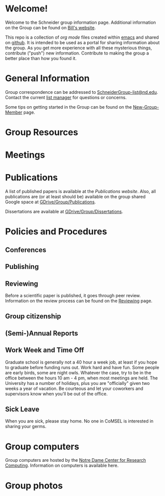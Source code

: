 * Welcome!
Welcome to the Schneider group information page. Additional information on the Group can be found on [[http://www.nd.edu/~wschnei1/][Bill's website]].

This repo is a collection of [[orgmode.org][org mode]] files created within [[https://www.gnu.org/software/emacs/][emacs]] and shared on [[https://github.com/wfschneidergroup/wiki][github]].  It is intended to be used as a portal for sharing information about the group. As you get more experience with all these mysterious things, contribute ("push") new information.  Contribute to making the group a better place than how you found it.

* General Information
Group correspondence can be addressed to [[mailto:SchneiderGroup-list@nd.edu][SchneiderGroup-list@nd.edu]]. Contact the current [[mailto:pmehta1@nd.edu][list manager]] for questions or concerns.


Some tips on getting started in the Group can be found on the [[./New-Group-Member.org][New-Group-Member]] page.

* Group Resources

* Meetings

* Publications
A list of published papers is available at the [[www.nd.edu/~wschnei1/Publications.shtml][Publications website]].  Also, all publications are (or at least should be) available on the group shared Google space at [[https://drive.google.com/drive/u/1/folders/0B7-2wq5AHpRENEhWeUx4ZTRLalk][GDrive/Group/Publications]].

Dissertations are available at [[https://drive.google.com/drive/u/1/folders/0B7-2wq5AHpREdkl1cDdOanhiNDg][GDrive/Group/Dissertations]].

* Policies and Procedures
** Conferences
** Publishing
** Reviewing
Before a scientific paper is published, it goes through peer review.  Information on the review process can be found on the [[./Reviewing.org][Reviewing]] page.
** Group citizenship
** (Semi-)Annual Reports
** Work Week and Time Off
Graduate school is generally not a 40 hour a week job, at least if you hope to graduate before funding runs out. Work hard and have fun. Some people are early birds, some are night owls. Whatever the case, try to be in the office between the hours 10 am - 4 pm, when most meetings are held. The University has a number of holidays, plus you are "officially" given two weeks a year of vacation. Be courteous and let your coworkers and supervisors know when you'll be out of the office.
** Sick Leave
When you are sick, please stay home.  No one in CoMSEL is interested in sharing your germs.

* Group computers
Group computers are hosted by the [[http://crc.nd.edu][Notre Dame Center for Research Computing]].  Information on computers is available here.

* Group photos
